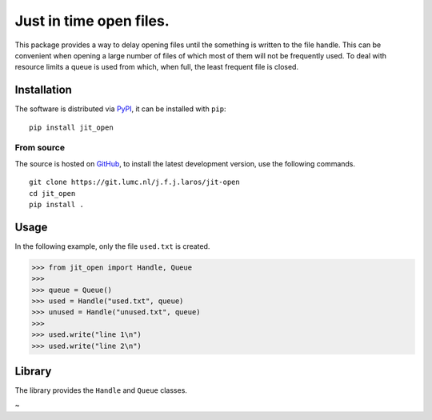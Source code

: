 Just in time open files.
========================

This package provides a way to delay opening files until the something is
written to the file handle. This can be convenient when opening a large number
of files of which most of them will not be frequently used. To deal with
resource limits a queue is used from which, when full, the least frequent file
is closed.


Installation
------------

The software is distributed via PyPI_, it can be installed with ``pip``:

::

   pip install jit_open

From source
~~~~~~~~~~~

The source is hosted on GitHub_, to install the latest development version, use
the following commands.

::

   git clone https://git.lumc.nl/j.f.j.laros/jit-open
   cd jit_open
   pip install .


Usage
-----

In the following example, only the file ``used.txt`` is created.

.. code:: python

   >>> from jit_open import Handle, Queue
   >>>
   >>> queue = Queue()
   >>> used = Handle("used.txt", queue)
   >>> unused = Handle("unused.txt", queue)
   >>>
   >>> used.write("line 1\n")
   >>> used.write("line 2\n")


Library
-------

The library provides the ``Handle`` and ``Queue`` classes.


.. _PyPI: https://pypi.python.org/pypi/jit-open
.. _GitHub: https://github.com/jfjlaros/jit-open.git
~
